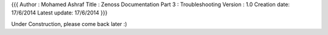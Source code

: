 {{{
Author       : Mohamed Ashraf
Title        : Zenoss Documentation Part 3 : Troubleshooting
Version      : 1.0
Creation date: 17/6/2014
Latest update: 17/6/2014
}}}


Under Construction, please come back later :)
